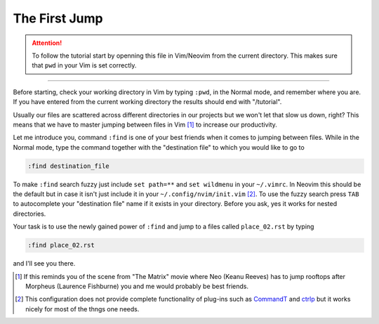 .. -*- coding: utf-8 -*-

The First Jump
==============

.. Attention::

  To follow the tutorial start by openning this file in Vim/Neovim from
  the current directory. This makes sure that ``pwd`` in your Vim is set
  correctly.

--------

Before starting, check your working directory in Vim by typing ``:pwd``,
in the Normal mode, and remember where you are. If you have entered from
the current working directory the results should end with "/tutorial".

Usually our files are scattered across different directories in our
projects but we won't let that slow us down, right? This means that we
have to master jumping between files in Vim [1]_ to increase our
productivity.

Let me introduce you, command ``:find`` is one of your best friends when
it comes to jumping between files. While in the Normal mode, type the
command together with the "destination file" to which you would like to
go to

.. code:: vim

  :find destination_file

To make ``:find`` search fuzzy just include ``set path=**`` and ``set
wildmenu`` in your ``~/.vimrc``. In Neovim this should be the default
but in case it isn't just include it in your ``~/.config/nvim/init.vim``
[2]_. To use the fuzzy search press ``TAB`` to autocomplete your
"destination file" name if it exists in your directory. Before you ask,
yes it works for nested directories.

Your task is to use the newly gained power of ``:find`` and jump to a
files called ``place_02.rst`` by typing

.. code:: vim

  :find place_02.rst

and I'll see you there.

.. [1] If this reminds you of the scene from "The Matrix" movie where
       Neo (Keanu Reeves) has to jump rooftops after Morpheus (Laurence
       Fishburne) you and me would probably be best friends.

.. [2] This configuration does not provide complete functionality of
       plug-ins such as CommandT_ and ctrlp_ but it works nicely for most
       of the thngs one needs.

.. _CommandT: https://github.com/wincent/Command-T
.. _ctrlp: https://github.com/ctrlpvim/ctrlp.vim
